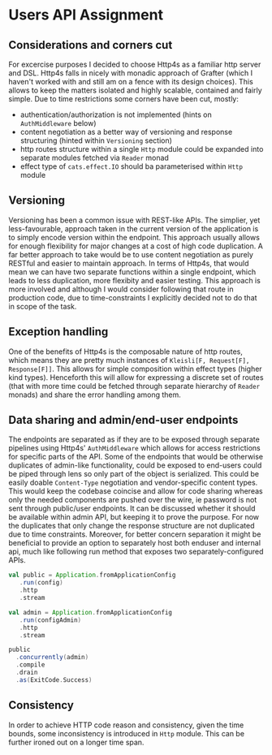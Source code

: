 * Users API Assignment

** Considerations and corners cut
For excercise purposes I decided to choose Http4s as a familiar http server and DSL.
Http4s falls in nicely with monadic approach of Grafter 
(which I haven't worked with and still am on a fence with its design choices).
This allows to keep the matters isolated and highly scalable, contained and fairly simple.
Due to time restrictions some corners have been cut, mostly:
- authentication/authorization is not implemented (hints on ~AuthMiddleware~ below)
- content negotiation as a better way of versioning and response structuring (hinted within ~Versioning~ section)
- http routes structure within a single ~Http~ module could be expanded into separate modules fetched via ~Reader~ monad
- effect type of ~cats.effect.IO~ should ba parameterised within ~Http~ module

** Versioning
Versioning has been a common issue with REST-like APIs. 
The simplier, yet less-favourable, approach taken in the current version of 
the application is to simply encode version within the endpoint.
This approach usually allows for enough flexibility for major changes 
at a cost of high code duplication.
A far better approach to take would be to use content negotiation
as purely RESTful and easier to maintain approach. 
In terms of Http4s, that would mean we can have two separate functions 
within a single endpoint, which leads to less duplication, more flexibity 
and easier testing. 
This approach is more involved and although I would consider following that 
route in production code, due to time-constraints I explicitly decided not 
to do that in scope of the task.

** Exception handling
One of the benefits of Http4s is the composable nature of http routes, which means
they are pretty much instances of ~Kleisli[F, Request[F], Response[F]]~.
This allows for simple composition within effect types (higher kind types).
Henceforth this will allow for expressing a discrete set of routes 
(that with more time could be fetched through separate hierarchy of ~Reader~ monads)
and share the error handling among them.

** Data sharing and admin/end-user endpoints
The endpoints are separated as if they are to be exposed through separate
pipelines using Http4s' ~AuthMiddleware~ which allows for access restrictions
for specific parts of the API.
Some of the endpoints that would be otherwise duplicates of admin-like functionality, could be
exposed to end-users could be piped through lens so only part of the object is serialized.
This could be easily doable ~Content-Type~ negotiation and vendor-specific content types. 
This would keep the codebase coincise and allow for code sharing whereas only
the needed components are pushed over the wire, ie password is not sent through public/user endpoints.
It can be discussed whether it should be available within admin API, but keeping it to prove the
purpose.
For now the duplicates that only change the response structure are not duplicated due to time constraints.
Moreover, for better concern separation it might be beneficial to provide an option to separately host both
enduser and internal api, much like following run method that exposes two separately-configured APIs.

#+BEGIN_SRC scala
    val public = Application.fromApplicationConfig
       .run(config)
       .http
       .stream

    val admin = Application.fromApplicationConfig
       .run(configAdmin)
       .http
       .stream

    public
      .concurrently(admin)
      .compile
      .drain
      .as(ExitCode.Success)
#+END_SRC

** Consistency
In order to achieve HTTP code reason and consistency, given the time bounds, some inconsistency is introduced
in ~Http~ module. This can be further ironed out on a longer time span.
